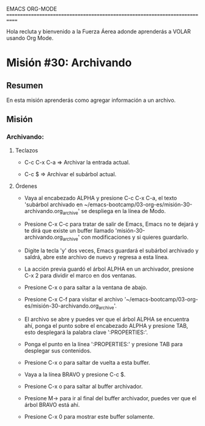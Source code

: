 #+STARTUP: showall

EMACS ORG-MODE
============================================================================

Hola recluta y bienvenido a la Fuerza Áerea adonde aprenderás a VOLAR usando
Org Mode.

* Misión #30: Archivando

** Resumen

   En esta misión aprenderás como agregar información a un archivo.

** Misión

*** Archivando:

**** Teclazos

     - C-c C-x C-a => Archivar la entrada actual.
       
     - C-c $ => Archivar el subárbol actual.

**** Órdenes

     - Vaya al encabezado ALPHA y presione C-c C-x C-a, el texto 'subárbol
       archivado en
       ~/emacs-bootcamp/03-org-es/misión-30-archivando.org_archive' se
       despliega en la línea de Modo.

     - Presione C-x C-c para tratar de salir de Emacs, Emacs no te dejará
       y te dirá que existe un buffer llamado
       'misión-30-archivando.org_archive' con modificaciones y si quieres
       guardarlo.

     - Digite la tecla 'y' dos veces, Emacs guardará el subárbol archivado
       y saldrá, abre este archivo de nuevo y regresa a esta línea.

     - La acción previa guardó el árbol ALPHA en un archivador, presione
       C-x 2 para dividir el marco en dos ventanas.

     - Presione C-x o para saltar a la ventana de abajo.

     - Presione C-x C-f para visitar el archivo
       '~/emacs-bootcamp/03-org-es/misión-30-archivando.org_archive'.

     - El archivo se abre y puedes ver que el árbol ALPHA se encuentra ahí,
       ponga el punto sobre el encabezado ALPHA y presione TAB, esto
       desplegará la palabra clave ':PROPERTIES:'.

     - Ponga el punto en la línea ':PROPERTIES:' y presione TAB para
       desplegar sus contenidos.

     - Presione C-x o para saltar de vuelta a esta buffer.

     - Vaya a la línea BRAVO y presione C-c $.

     - Presione C-x o para saltar al buffer archivador.

     - Presione M-> para ir al final del buffer archivador, puedes ver que
       el árbol BRAVO está ahí.

     - Presione C-x 0 para mostrar este buffer solamente.
